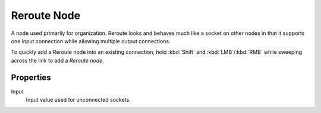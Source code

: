 
************
Reroute Node
************

A node used primarily for organization.
Reroute looks and behaves much like a socket on other nodes in that it supports one input
connection while allowing multiple output connections.

To quickly add a Reroute node into an existing connection, hold :kbd:`Shift` and :kbd:`LMB`/:kbd:`RMB`
while sweeping across the link to add a *Reroute node*.

.. figure:: /images/editors_node-editor_nodes_reroute_node.png


Properties
==========

Input
   Input value used for unconnected sockets.
